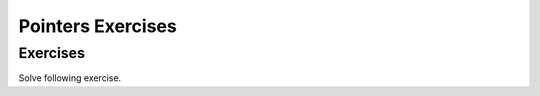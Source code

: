 .. This file is part of the OpenDSA eTextbook project. See
.. http://algoviz.org/OpenDSA for more details.
.. Copyright (c) 2012-2016 by the OpenDSA Project Contributors, and
.. distributed under an MIT open source license.

.. avmetadata::
   :author: Kyle
   :requires: Pointer intro
   :satisfies:
   :topic: Pointers

Pointers Exercises
==================

Exercises
---------

Solve following exercise.

.. TODO::
   :type: Exercise

.. avembed:: Exercises/AlgAnal/GrowthRatesPRO.html ka


   Was Exercises/Pointers/FindNodePROG.html. Now is a code workout
   exercise that needs to be included.
